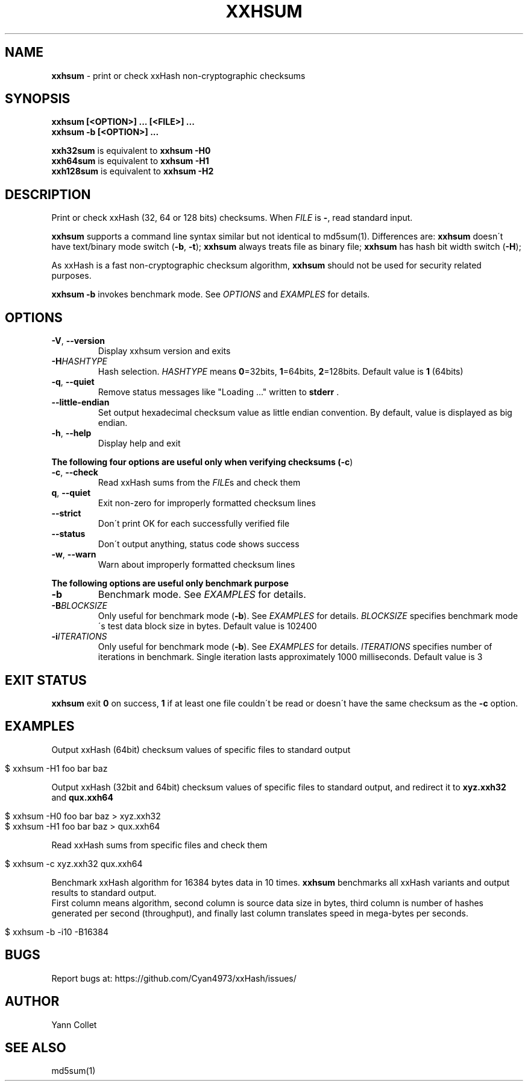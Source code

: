 .
.TH "XXHSUM" "1" "October 2019" "xxhsum 0.7.2" "User Commands"
.
.SH "NAME"
\fBxxhsum\fR \- print or check xxHash non\-cryptographic checksums
.
.SH "SYNOPSIS"
\fBxxhsum [<OPTION>] \.\.\. [<FILE>] \.\.\.\fR
.
.br
\fBxxhsum \-b [<OPTION>] \.\.\.\fR
.
.P
\fBxxh32sum\fR is equivalent to \fBxxhsum \-H0\fR
.
.br
\fBxxh64sum\fR is equivalent to \fBxxhsum \-H1\fR
.
.br
\fBxxh128sum\fR is equivalent to \fBxxhsum \-H2\fR
.
.SH "DESCRIPTION"
Print or check xxHash (32, 64 or 128 bits) checksums\. When \fIFILE\fR is \fB\-\fR, read standard input\.
.
.P
\fBxxhsum\fR supports a command line syntax similar but not identical to md5sum(1)\. Differences are: \fBxxhsum\fR doesn\'t have text/binary mode switch (\fB\-b\fR, \fB\-t\fR); \fBxxhsum\fR always treats file as binary file; \fBxxhsum\fR has hash bit width switch (\fB\-H\fR);
.
.P
As xxHash is a fast non\-cryptographic checksum algorithm, \fBxxhsum\fR should not be used for security related purposes\.
.
.P
\fBxxhsum \-b\fR invokes benchmark mode\. See \fIOPTIONS\fR and \fIEXAMPLES\fR for details\.
.
.SH "OPTIONS"
.
.TP
\fB\-V\fR, \fB\-\-version\fR
Display xxhsum version and exits
.
.TP
\fB\-H\fR\fIHASHTYPE\fR
Hash selection\. \fIHASHTYPE\fR means \fB0\fR=32bits, \fB1\fR=64bits, \fB2\fR=128bits\. Default value is \fB1\fR (64bits)
.
.TP
\fB\-q\fR, \fB\-\-quiet\fR
Remove status messages like "Loading \.\.\." written to \fBstderr\fR \.
.
.TP
\fB\-\-little\-endian\fR
Set output hexadecimal checksum value as little endian convention\. By default, value is displayed as big endian\.
.
.TP
\fB\-h\fR, \fB\-\-help\fR
Display help and exit
.
.P
\fBThe following four options are useful only when verifying checksums (\fB\-c\fR)\fR
.
.TP
\fB\-c\fR, \fB\-\-check\fR
Read xxHash sums from the \fIFILE\fRs and check them
.
.TP
\fBq\fR, \fB\-\-quiet\fR
Exit non\-zero for improperly formatted checksum lines
.
.TP
\fB\-\-strict\fR
Don\'t print OK for each successfully verified file
.
.TP
\fB\-\-status\fR
Don\'t output anything, status code shows success
.
.TP
\fB\-w\fR, \fB\-\-warn\fR
Warn about improperly formatted checksum lines
.
.P
\fBThe following options are useful only benchmark purpose\fR
.
.TP
\fB\-b\fR
Benchmark mode\. See \fIEXAMPLES\fR for details\.
.
.TP
\fB\-B\fR\fIBLOCKSIZE\fR
Only useful for benchmark mode (\fB\-b\fR)\. See \fIEXAMPLES\fR for details\. \fIBLOCKSIZE\fR specifies benchmark mode\'s test data block size in bytes\. Default value is 102400
.
.TP
\fB\-i\fR\fIITERATIONS\fR
Only useful for benchmark mode (\fB\-b\fR)\. See \fIEXAMPLES\fR for details\. \fIITERATIONS\fR specifies number of iterations in benchmark\. Single iteration lasts approximately 1000 milliseconds\. Default value is 3
.
.SH "EXIT STATUS"
\fBxxhsum\fR exit \fB0\fR on success, \fB1\fR if at least one file couldn\'t be read or doesn\'t have the same checksum as the \fB\-c\fR option\.
.
.SH "EXAMPLES"
Output xxHash (64bit) checksum values of specific files to standard output
.
.IP "" 4
.
.nf

$ xxhsum \-H1 foo bar baz
.
.fi
.
.IP "" 0
.
.P
Output xxHash (32bit and 64bit) checksum values of specific files to standard output, and redirect it to \fBxyz\.xxh32\fR and \fBqux\.xxh64\fR
.
.IP "" 4
.
.nf

$ xxhsum \-H0 foo bar baz > xyz\.xxh32
$ xxhsum \-H1 foo bar baz > qux\.xxh64
.
.fi
.
.IP "" 0
.
.P
Read xxHash sums from specific files and check them
.
.IP "" 4
.
.nf

$ xxhsum \-c xyz\.xxh32 qux\.xxh64
.
.fi
.
.IP "" 0
.
.P
Benchmark xxHash algorithm for 16384 bytes data in 10 times\. \fBxxhsum\fR benchmarks all xxHash variants and output results to standard output\.
.
.br
First column means algorithm, second column is source data size in bytes, third column is number of hashes generated per second (throughput), and finally last column translates speed in mega\-bytes per seconds\.
.
.IP "" 4
.
.nf

$ xxhsum \-b \-i10 \-B16384
.
.fi
.
.IP "" 0
.
.SH "BUGS"
Report bugs at: https://github\.com/Cyan4973/xxHash/issues/
.
.SH "AUTHOR"
Yann Collet
.
.SH "SEE ALSO"
md5sum(1)
